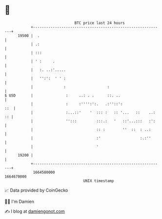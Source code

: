 * 👋

#+begin_example
                                   BTC price last 24 hours                    
               +------------------------------------------------------------+ 
         19500 |  .                                                         | 
               | .:                                                         | 
               | :::                                                        | 
               | ' :     .                                                  | 
               |   :. ..:'.....                                             | 
               |   '':':  ' ' :                                             | 
               |              :                   :                         | 
   $ USD       |               :     ..: . .      ::. ..                    | 
               |               :     :'''':':.   .:''::':               ::  | 
               |               :...::'    '  ::: :   :: '...   ::    ..: :: | 
               |               '':::         :::.:   '   ::'...:::   :':    | 
               |                             :: :        ''  ::  : ..:      | 
               |                             :'                  :.:''      | 
               |                             '                              | 
         19200 |                                                            | 
               +------------------------------------------------------------+ 
                1664580000                                        1664670000  
                                       UNIX timestamp                         
#+end_example
📈 Data provided by CoinGecko

🧑‍💻 I'm Damien

✍️ I blog at [[https://www.damiengonot.com][damiengonot.com]]
